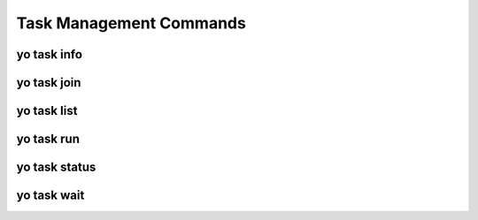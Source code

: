 Task Management Commands
========================

.. _yo_task_info:

yo task info
------------

.. argparse::
   :module: yo.main
   :func: cmd_task_info_args
   :prog: yo task info


.. _yo_task_join:

yo task join
------------

.. argparse::
   :module: yo.main
   :func: cmd_task_join_args
   :prog: yo task join


.. _yo_task_list:

yo task list
------------

.. argparse::
   :module: yo.main
   :func: cmd_task_list_args
   :prog: yo task list


.. _yo_task_run:

yo task run
-----------

.. argparse::
   :module: yo.main
   :func: cmd_task_run_args
   :prog: yo task run


.. _yo_task_status:

yo task status
--------------

.. argparse::
   :module: yo.main
   :func: cmd_task_status_args
   :prog: yo task status


.. _yo_task_wait:

yo task wait
------------

.. argparse::
   :module: yo.main
   :func: cmd_task_wait_args
   :prog: yo task wait
